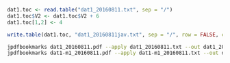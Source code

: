 #+BEGIN_SRC R
dat1.toc <- read.table("dat1_20160811.txt", sep = "/")
dat1.toc$V2 <- dat1.toc$V2 + 6
dat1.toc[1,2] <- 4

write.table(dat1.toc, "dat1_20160811jav.txt", sep = "/", row = FALSE, col = FALSE, quot = FALSE)
#+END_SRC


#+BEGIN_SRC sh
jpdfbookmarks dat1_20160811.pdf --apply dat1_20160811.txt --out dat1_20160811toc.pdf
jpdfbookmarks dat1-m1_20160811.pdf --apply dat1-m1_20160811.txt --out dat1-m1_20160811toc.pdf
#+END_SRC
